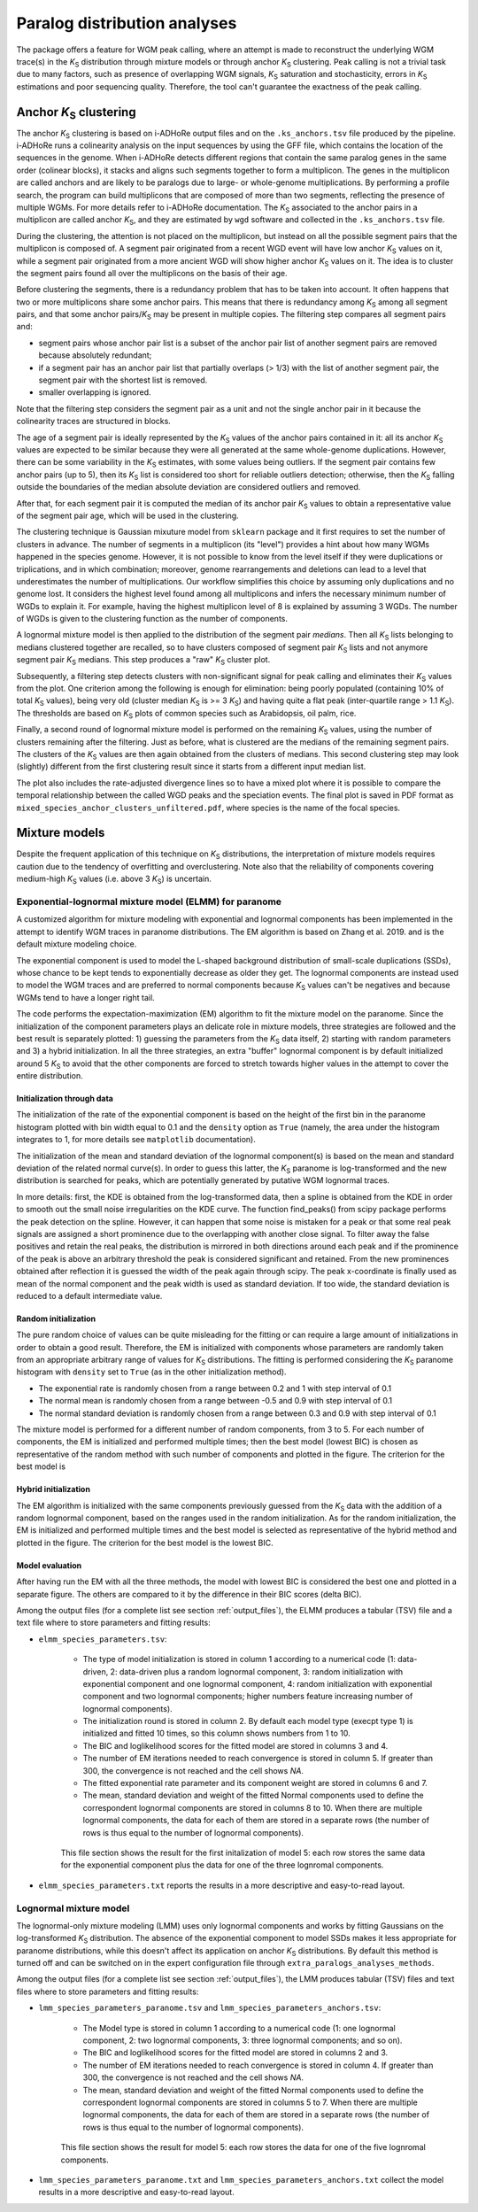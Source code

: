 .. _`paralogs_analyses`:

Paralog distribution analyses
*****************************

The package offers a feature for WGM peak calling, where an attempt is made to reconstruct the underlying WGM trace(s) in the *K*:sub:`S` distribution through mixture models or through anchor *K*:sub:`S` clustering. Peak calling is not a trivial task due to many factors, such as presence of overlapping WGM signals, *K*:sub:`S` saturation and stochasticity, errors in *K*:sub:`S` estimations and poor sequencing quality. Therefore, the tool can't guarantee the exactness of the peak calling.


.. _`anchor_ks_clustering`:

Anchor *K*:sub:`S` clustering
=============================

The anchor *K*:sub:`S` clustering is based on i-ADHoRe output files and on the ``.ks_anchors.tsv`` file produced by the pipeline. i-ADHoRe runs a colinearity analysis on the input sequences by using the GFF file, which contains the location of the sequences in the genome. When i-ADHoRe detects different regions that contain the same paralog genes in the same order (colinear blocks), it stacks and aligns such segments together to form a multiplicon. The genes in the multiplicon are called anchors and are likely to be paralogs due to large- or whole-genome multiplications. By performing a profile search, the program can build multiplicons that are composed of more than two segments, reflecting the presence of multiple WGMs. For more details refer to i-ADHoRe documentation. The *K*:sub:`S` associated to the anchor pairs in a multiplicon are called anchor *K*:sub:`S`, and they are estimated by ``wgd`` software and collected in the ``.ks_anchors.tsv`` file.

During the clustering, the attention is not placed on the multiplicon, but instead on all the possible segment pairs that the multiplicon is composed of. A segment pair originated from a recent WGD event will have low anchor *K*:sub:`S` values on it, while a segment pair originated from a more ancient WGD will show higher anchor *K*:sub:`S` values on it. The idea is to cluster the segment pairs found all over the multiplicons on the basis of their age.

Before clustering the segments, there is a redundancy problem that has to be taken into account. It often happens that two or more multiplicons share some anchor pairs. This means that there is redundancy among *K*:sub:`S` among all segment pairs, and that some anchor pairs/*K*:sub:`S` may be present in multiple copies. The filtering step compares all segment pairs and:

* segment pairs whose anchor pair list is a subset of the anchor pair list of another segment pairs are removed because absolutely redundant;

* if a segment pair has an anchor pair list that partially overlaps (> 1/3) with the list of another segment pair, the segment pair with the shortest list is removed.

* smaller overlapping is ignored.

Note that the filtering step considers the segment pair as a unit and not the single anchor pair in it because the colinearity traces are structured in blocks.

The age of a segment pair is ideally represented by the *K*:sub:`S` values of the anchor pairs contained in it: all its anchor *K*:sub:`S` values are expected to be similar because they were all generated at the same whole-genome duplications. However, there can be some variability in the *K*:sub:`S` estimates, with some values being outliers. If the segment pair contains few anchor pairs (up to 5), then its *K*:sub:`S` list is considered too short for reliable outliers detection; otherwise, then the *K*:sub:`S` falling outside the boundaries of the median absolute deviation are considered outliers and removed.

After that, for each segment pair it is computed the median of its anchor pair *K*:sub:`S` values to obtain a representative value of the segment pair age, which will be used in the clustering.

The clustering technique is Gaussian mixuture model from ``sklearn`` package and it first requires to set the number of clusters in advance. The number of segments in a multiplicon (its "level") provides a hint about how many WGMs happened in the species genome. However, it is not possible to know from the level itself if they were duplications or triplications, and in which combination; moreover, genome rearrangements and deletions can lead to a level that underestimates the number of multiplications. Our workflow simplifies this choice by assuming only duplications and no genome lost. It considers the highest level found among all multiplicons and infers the necessary minimum number of WGDs to explain it. For example, having the highest multiplicon level of 8 is explained by assuming 3 WGDs. The number of WGDs is given to the clustering function as the number of components.

A lognormal mixture model is then applied to the distribution of the segment pair *medians*. Then all *K*:sub:`S` lists belonging to medians clustered together are recalled, so to have clusters composed of segment pair *K*:sub:`S` lists and not anymore segment pair *K*:sub:`S` medians. This step produces a "raw" *K*:sub:`S` cluster plot.

Subsequently, a filtering step detects clusters with non-significant signal for peak calling and eliminates their *K*:sub:`S` values from the plot. One criterion among the following is enough for elimination: being poorly populated (containing 10% of total *K*:sub:`S` values), being very old (cluster median *K*:sub:`S` is >= 3 *K*:sub:`S`) and having quite a flat peak (inter-quartile range > 1.1 *K*:sub:`S`). The thresholds are based on *K*:sub:`S` plots of common species such as Arabidopsis, oil palm, rice.

Finally, a second round of lognormal mixture model is performed on the remaining *K*:sub:`S` values, using the number of clusters remaining after the filtering. Just as before, what is clustered are the medians of the remaining segment pairs. The clusters of the *K*:sub:`S` values are then again obtained from the clusters of medians. This second clustering step may look (slightly) different from the first clustering result since it starts from a different input median list.

The plot also includes the rate-adjusted divergence lines so to have a mixed plot where it is possible to compare the temporal relationship between the called WGD peaks and the speciation events. The final plot is saved in PDF format as ``mixed_species_anchor_clusters_unfiltered.pdf``, where species is the name of the focal species.


.. _`mixture_models`:

Mixture models
==============

Despite the frequent application of this technique on *K*:sub:`S` distributions, the interpretation of mixture models requires caution due to the tendency of overfitting and overclustering. Note also that the reliability of components covering medium-high *K*:sub:`S` values (i.e. above 3 *K*:sub:`S`) is uncertain.

Exponential-lognormal mixture model (ELMM) for paranome
+++++++++++++++++++++++++++++++++++++++++++++++++++++++

A customized algorithm for mixture modeling with exponential and lognormal components has been implemented in the attempt to identify WGM traces in paranome distributions. The EM algorithm is based on Zhang et al. 2019. and is the default mixture modeling choice.

The exponential component is used to model the L-shaped background distribution of small-scale duplications (SSDs), whose chance to be kept tends to exponentially decrease as older they get. The lognormal components are instead used to model the WGM traces and are preferred to normal components because *K*:sub:`S` values can't be negatives and because WGMs tend to have a longer right tail.

The code performs the expectation-maximization (EM) algorithm to fit the mixture model on the paranome. Since the initialization of the component parameters plays an delicate role in mixture models, three strategies are followed and the best result is separately plotted: 1) guessing the parameters from the *K*:sub:`S` data itself, 2) starting with random parameters and 3) a hybrid initialization. In all the three strategies, an extra "buffer" lognormal component is by default initialized around 5 *K*:sub:`S` to avoid that the other components are forced to stretch towards higher values in the attempt to cover the entire distribution.


Initialization through data
---------------------------

The initialization of the rate of the exponential component is based on the height of the first bin in the paranome histogram plotted with bin width equal to 0.1 and the ``density`` option as ``True`` (namely, the area under the histogram integrates to 1, for more details see ``matplotlib`` documentation).

The initialization of the mean and standard deviation of the lognormal component(s) is based on the mean and standard deviation of the related normal curve(s). In order to guess this latter, the *K*:sub:`S` paranome is log-transformed and the new distribution is searched for peaks, which are potentially generated by putative WGM lognormal traces.

In more details: first, the KDE is obtained from the log-transformed data, then a spline is obtained from the KDE in order to smooth out the small noise irregularities on the KDE curve. The function find_peaks() from scipy package performs the peak detection on the spline. However, it can happen that some noise is mistaken for a peak or that some real peak signals are assigned a short prominence due to the overlapping with another close signal. To filter away the false positives and retain the real peaks, the distribution is mirrored in both directions around each peak and if the prominence of the peak is above an arbitrary threshold the peak is considered significant and retained. From the new prominences obtained after reflection it is guessed the width of the peak again through scipy. The peak x-coordinate is finally used as mean of the normal component and the peak width is used as standard deviation. If too wide, the standard deviation is reduced to a default intermediate value.

Random initialization
---------------------

The pure random choice of values can be quite misleading for the fitting or can require a large amount of initializations in order to obtain a good result. Therefore, the EM is initialized with components whose parameters are randomly taken from an appropriate arbitrary range of values for *K*:sub:`S` distributions. The fitting is performed considering the *K*:sub:`S` paranome histogram with ``density`` set to ``True`` (as in the other initialization method).

* The exponential rate is randomly chosen from a range between 0.2 and 1 with step interval of 0.1
* The normal mean is randomly chosen from a range between -0.5 and 0.9 with step interval of 0.1
* The normal standard deviation is randomly chosen from a range between 0.3 and 0.9 with step interval of 0.1

The mixture model is performed for a different number of random components, from 3 to 5. For each number of components, the EM is initialized and performed multiple times; then the best model (lowest BIC) is chosen as representative of the random method with such number of components and plotted in the figure. The criterion for the best model is 

Hybrid initialization
---------------------

The EM algorithm is initialized with the same components previously guessed from the *K*:sub:`S` data with the addition of a random lognormal component, based on the ranges used in the random initialization. As for the random initialization, the EM is initialized and performed multiple times and the best model is selected as representative of the hybrid method and plotted in the figure. The criterion for the best model is the lowest BIC.


Model evaluation
----------------

After having run the EM with all the three methods, the model with lowest BIC is considered the best one and plotted in a separate figure. The others are compared to it by the difference in their BIC scores (delta BIC).

Among the output files (for a complete list see section :ref:`output_files`), the ELMM produces a tabular (TSV) file and a text file where to store parameters and fitting results: 

* ``elmm_species_parameters.tsv``:

    * The type of model initialization is stored in column 1 according to a numerical code (1: data-driven, 2: data-driven plus a random lognormal component, 3: random initialization with exponential component and one lognormal component, 4: random initialization with exponential component and two lognormal components; higher numbers feature increasing number of lognormal components).
    * The initialization round is stored in column 2. By default each model type (execpt type 1) is initialized and fitted 10 times, so this column shows numbers from 1 to 10. 
    * The BIC and loglikelihood scores for the fitted model are stored in columns 3 and 4.
    * The number of EM iterations needed to reach convergence is stored in column 5. If greater than 300, the convergence is not reached and the cell shows *NA*.
    * The fitted exponential rate parameter and its component weight are stored in columns 6 and 7.
    * The mean, standard deviation and weight of the fitted Normal components used to define the correspondent lognormal components are stored in columns 8 to 10. When there are multiple lognormal components, the data for each of them are stored in a separate rows (the number of rows is thus equal to the number of lognormal components).

    .. figure:: _images/elmm.png
        :align: center
        :width: 800

        This file section shows the result for the first initalization of model 5: each row stores the same data for the exponential component plus the data for one of the three lognromal components.

* ``elmm_species_parameters.txt`` reports the results in a more descriptive and easy-to-read layout.


Lognormal mixture model
+++++++++++++++++++++++

The lognormal-only mixture modeling (LMM) uses only lognormal components and works by fitting Gaussians on the log-transformed *K*:sub:`S` distribution. The absence of the exponential component to model SSDs makes it less appropriate for paranome distributions, while this doesn't affect its application on anchor *K*:sub:`S` distributions. By default this method is turned off and can be switched on in the expert configuration file through ``extra_paralogs_analyses_methods``.


Among the output files (for a complete list see section :ref:`output_files`), the LMM produces tabular (TSV) files and text files where to store parameters and fitting results:

* ``lmm_species_parameters_paranome.tsv`` and ``lmm_species_parameters_anchors.tsv``:

    * The Model type is stored in column 1 according to a numerical code (1: one lognormal component, 2: two lognormal components, 3: three lognormal components; and so on).
    * The BIC and loglikelihood scores for the fitted model are stored in columns 2 and 3.
    * The number of EM iterations needed to reach convergence is stored in column 4. If greater than 300, the convergence is not reached and the cell shows *NA*.
    * The mean, standard deviation and weight of the fitted Normal components used to define the correspondent lognormal components are stored in columns 5 to 7. When there are multiple lognormal components, the data for each of them are stored in a separate rows (the number of rows is thus equal to the number of lognormal components).

    .. figure:: _images/lmm.png
        :align: center
        :width: 800

        This file section shows the result for model 5: each row stores the data for one of the five lognromal components.

* ``lmm_species_parameters_paranome.txt`` and ``lmm_species_parameters_anchors.txt`` collect the model results in a more descriptive and easy-to-read layout.
